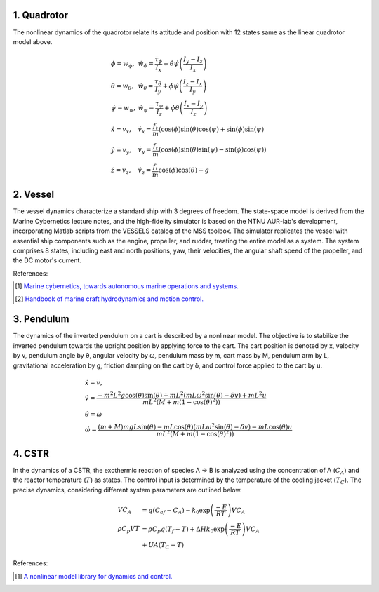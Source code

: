 1. Quadrotor
~~~~~~~~~~~~
The nonlinear dynamics of the quadrotor relate its attitude and position with 12 states same as the linear quadrotor model above.

.. math::

   \begin{gathered}
    \begin{array}{ll}
    \dot{\phi}=w_\phi, & \dot{w}_\phi=\frac{\tau_\phi}{I_x}+\dot{\theta} \dot{\psi}\left(\frac{I_y-I_z}{I_x}\right) \\
    \dot{\theta}=w_\theta, & \dot{w}_\theta=\frac{\tau_\theta}{I_y}+\dot{\phi} \dot{\psi}\left(\frac{I_z-I_x}{I_y}\right) \\
    \dot{\psi}=w_\psi, & \dot{w}_\psi=\frac{\tau_\psi}{I_z}+\dot{\phi} \dot{\theta}\left(\frac{I_x-I_y}{I_z}\right) \\
    \dot{x}=v_x, & \dot{v}_x=\frac{f_t}{m}(\cos (\phi) \sin (\theta) \cos (\psi)+\sin (\phi) \sin (\psi) \\
    \dot{y}=v_y, & \dot{v}_y=\frac{f_t}{m}(\cos (\phi) \sin (\theta) \sin (\psi)-\sin (\phi) \cos (\psi)) \\
    \dot{z}=v_z, & \dot{v}_z=\frac{f_t}{m} \cos (\phi) \cos (\theta)-g
    \end{array}
   \end{gathered}



2. Vessel
~~~~~~~~~
The vessel dynamics characterize a standard ship with 3 degrees of freedom. The state-space model is derived from the Marine Cybernetics lecture notes, and the high-fidelity simulator is based on the NTNU AUR-lab's development, incorporating Matlab scripts from the VESSELS catalog of the MSS toolbox. The simulator replicates the vessel with essential ship components such as the engine, propeller, and rudder, treating the entire model as a system. The system comprises 8 states, including east and north positions, yaw, their velocities, the angular shaft speed of the propeller, and the DC motor's current.

.. image:: images/3_basic/vessel_cybership.png
   :width: 300 px
   :align: center
   :alt: vessel

References:

.. [1] `Marine cybernetics, towards autonomous marine operations and systems. <https://folk.ntnu.no/assor/Public/2018-08-20%20marcyb.pdf>`_
.. [2] `Handbook of marine craft hydrodynamics and motion control. <https://onlinelibrary.wiley.com/doi/book/10.1002/9781119994138>`_

3. Pendulum
~~~~~~~~~~~
The dynamics of the inverted pendulum on a cart is described by a nonlinear model. The objective is to stabilize the inverted pendulum towards the upright position by applying force to the cart.
The cart position is denoted by x, velocity by v, pendulum angle by θ, angular velocity by ω, pendulum mass by m, cart mass by M, pendulum arm by L, gravitational acceleration by g, friction damping on the cart by δ, and control force applied to the cart by u.

.. math::
    \begin{gathered}
     \begin{array}{ll}
     \dot{x}=v, \\
     \dot{v}=\frac{-m^2 L^2 g \cos (\theta) \sin (\theta)+m L^2\left(m L \omega^2 \sin (\theta)-\delta v\right)+m L^2 u}{m L^2\left(M+m\left(1-\cos (\theta)^2\right)\right)} \\
     \dot{\theta}=\omega  \\
     \dot{\omega}=\frac{(m+M) m g L \sin (\theta)-m L \cos (\theta)\left(m L \omega^2 \sin (\theta)-\delta v\right)-m L \cos (\theta) u}{m L^2\left(M+m\left(1-\cos (\theta)^2\right)\right)}
     \end{array}
   \end{gathered}

.. image:: images/3_basic/pendulum.png
   :width: 300 px
   :align: center
   :alt: pendulum

4. CSTR
~~~~~~~~~~~
In the dynamics of a CSTR, the exothermic
reaction of species A → B is analyzed using the concentration
of A (:math:`C_A`) and the reactor temperature (:math:`T`) as states. The
control input is determined by the temperature of the cooling jacket
(:math:`T_C`). The precise dynamics, considering different system parameters are outlined below.

.. math::
    \begin{gathered}
     \begin{array}{ll}
     V\dot{C}_A & =q\left(C_{a f}-C_A\right)-k_0 \exp \left(\frac{-E}{R T}\right) V C_A \\
     \rho C_p V \dot{T} & =\rho C_p q\left(T_f-T\right)+\Delta H k_0 \exp \left(\frac{-E}{R T}\right) V C_A \\
     & +U A\left(T_C-T\right)
     \end{array}
    \end{gathered}

.. image:: images/5_example/cstr.png
   :width: 400 px
   :align: center
   :alt: CSTR

References:

.. [1] `A nonlinear model library for dynamics and control. <https://d1wqtxts1xzle7.cloudfront.net/36872378/nonlinearmodellibrary-libre.pdf?1425595138=&response-content-disposition=inline%3B+filename%3DA_Nonlinear_Model_Library_for_Dynamics_a.pdf&Expires=1701210799&Signature=HIVd2ORsI4t3TogTf0ihSfQ~eHxnSZC2zxiAqqiJU5-t8E1AcS-D7IP2qnTSg9uONV~fBWmwhVwr5YHq3PrzZTchEMWIllVNI3fcMeTMRFU~x-2~yq5q1-TqxQmb0D-sGmVZefapQzDRLWsePOUWFK3rz9kcBljqboInK3Z0qFHiCFK2QPtTyL8hY1aMnkaNuQZkn2lbdQ7wb0vt9lA24~GqBq6yQ9-RbpkRx~Bmd9JDAvRTsb4x1zNEyTx4LwuBDtSgF16cn1hFq1rApw3OhPJOFFQOvvez7LkGqizBBowWsUFxlVMviiTan1a4K0vh1vNrckgPe~kheLB9j7ZhHQ__&Key-Pair-Id=APKAJLOHF5GGSLRBV4ZA>`_

